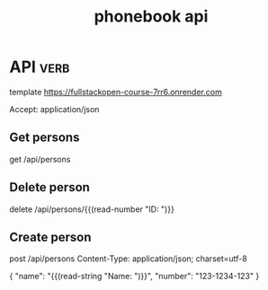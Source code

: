 #+title: phonebook api
* API :verb:
template https://fullstackopen-course-7rr6.onrender.com
# template http://localhost:3001
Accept: application/json

** Get persons 
get /api/persons

** Delete person  
delete /api/persons/{{(read-number "ID: ")}}

** Create person 
post /api/persons
Content-Type: application/json; charset=utf-8

{
    "name": "{{(read-string "Name: ")}}",
    "number": "123-1234-123"
}

